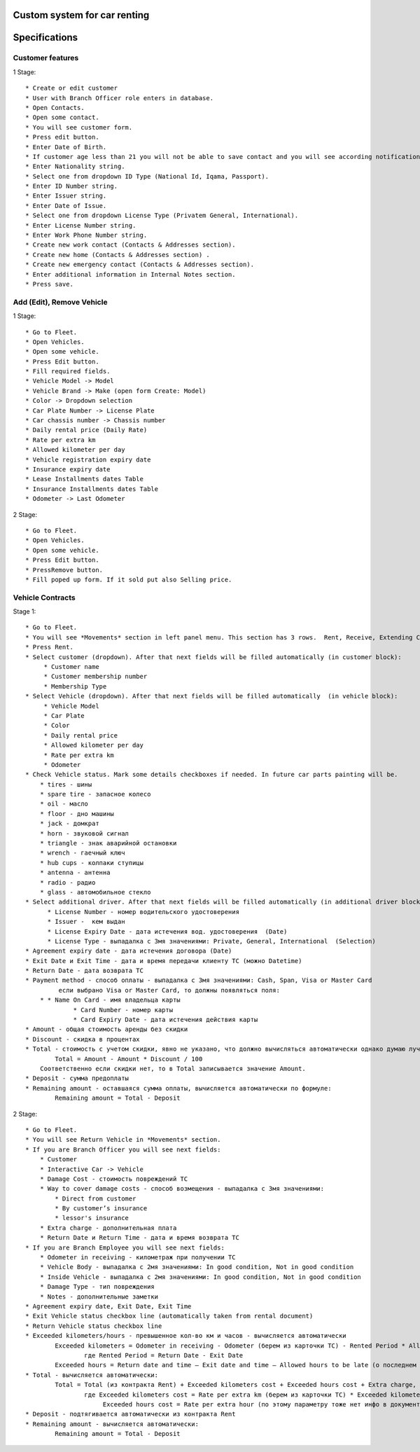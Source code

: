 ===============================
 Custom system for car renting
===============================


==============
Specifications
==============

Customer features
-----------------

1 Stage::

    * Create or edit customer
    * User with Branch Officer role enters in database.
    * Open Contacts.
    * Open some contact.
    * You will see customer form.
    * Press edit button.
    * Enter Date of Birth.
    * If customer age less than 21 you will not be able to save contact and you will see according notification.
    * Enter Nationality string.
    * Select one from dropdown ID Type (National Id, Iqama, Passport).
    * Enter ID Number string.
    * Enter Issuer string.
    * Enter Date of Issue.
    * Select one from dropdown License Type (Privatem General, International).
    * Enter License Number string.
    * Enter Work Phone Number string.
    * Create new work contact (Contacts & Addresses section).
    * Create new home (Contacts & Addresses section) .
    * Create new emergency contact (Contacts & Addresses section).
    * Enter additional information in Internal Notes section.
    * Press save.


Add (Edit), Remove Vehicle
--------------------------

1 Stage::

    * Go to Fleet.
    * Open Vehicles.
    * Open some vehicle.
    * Press Edit button.
    * Fill required fields.
    * Vehicle Model -> Model
    * Vehicle Brand -> Make (open form Create: Model)
    * Color -> Dropdown selection
    * Car Plate Number -> License Plate
    * Car chassis number -> Chassis number
    * Daily rental price (Daily Rate)
    * Rate per extra km
    * Allowed kilometer per day
    * Vehicle registration expiry date
    * Insurance expiry date
    * Lease Installments dates Table
    * Insurance Installments dates Table
    * Odometer -> Last Odometer
   
2 Stage::

    * Go to Fleet.
    * Open Vehicles.
    * Open some vehicle.
    * Press Edit button.
    * PressRemove button.
    * Fill poped up form. If it sold put also Selling price.


Vehicle Contracts
-----------------

Stage 1::

    * Go to Fleet.
    * You will see *Movements* section in left panel menu. This section has 3 rows.  Rent, Receive, Extending Contract, Return Vehicle. Actually its just a different representation fo same model with contract type binding.
    * Press Rent.
    * Select customer (dropdown). After that next fields will be filled automatically (in customer block):
         * Customer name
         * Customer membership number
         * Membership Type
    * Select Vehicle (dropdown). After that next fields will be filled automatically  (in vehicle block):
         * Vehicle Model
         * Car Plate
         * Color
         * Daily rental price
         * Allowed kilometer per day
         * Rate per extra km
         * Odometer
    * Check Vehicle status. Mark some details checkboxes if needed. In future car parts painting will be.
        * tires - шины
        * spare tire - запасное колесо
        * oil - масло
        * floor - дно машины
        * jack - домкрат
        * horn - звуковой сигнал
        * triangle - знак аварийной остановки
        * wrench - гаечный ключ
        * hub cups - колпаки ступицы
        * antenna - антенна
        * radio - радио
        * glass - автомобильное стекло
    * Select additional driver. After that next fields will be filled automatically (in additional driver block):     
          * License Number - номер водительского удостоверения
          * Issuer -  кем выдан
          * License Expiry Date - дата истечения вод. удостоверения  (Date)
          * License Type - выпадалка с 3мя значениями: Private, General, International  (Selection)
    * Agreement expiry date - дата истечения договора (Date)
    * Exit Date и Exit Time - дата и время передачи клиенту ТС (можно Datetime)
    * Return Date - дата возврата ТС
    * Payment method - способ оплаты - выпадалка с 3мя значениями: Cash, Span, Visa or Master Card
             если выбрано Visa or Master Card, то должны появляться поля:
        * * Name On Card - имя владельца карты
                 * Card Number - номер карты
                 * Card Expiry Date - дата истечения действия карты
    * Amount - общая стоимость аренды без скидки
    * Discount - скидка в процентах
    * Total - стоимость с учетом скидки, явно не указано, что должно вычисляться автоматически однако думаю лучше сделать auto calculated используя формулу:
            Total = Amount - Amount * Discount / 100
        Соответственно если скидки нет, то в Total записывается значение Amount.
    * Deposit - сумма предоплаты
    * Remaining amount - оставшаяся сумма оплаты, вычисляется автоматически по формуле:
            Remaining amount = Total - Deposit

2 Stage::

    * Go to Fleet.
    * You will see Return Vehicle in *Movements* section.
    * If you are Branch Officer you will see next fields:
        * Customer
        * Interactive Car -> Vehicle
        * Damage Cost - стоимость повреждений ТС
        * Way to cover damage costs - способ возмещения - выпадалка с 3мя значениями:
            * Direct from customer
            * By customer’s insurance
            * lessor's insurance
        * Extra charge - дополнительная плата
        * Return Date и Return Time - дата и время возврата ТС
    * If you are Branch Employee you will see next fields:
        * Odometer in receiving - километраж при получении ТС
        * Vehicle Body - выпадалка с 2мя значениями: In good condition, Not in good condition
        * Inside Vehicle - выпадалка с 2мя значениями: In good condition, Not in good condition
        * Damage Type - тип повреждения
        * Notes - дополнительные заметки
    * Agreement expiry date, Exit Date, Exit Time
    * Exit Vehicle status checkbox line (automatically taken from rental document)
    * Return Vehicle status checkbox line
    * Exceeded kilometers/hours - превышенное кол-во км и часов - вычисляется автоматически
            Exceeded kilometers = Odometer in receiving - Odometer (берем из карточки ТС) - Rented Period * Allowed kilometer per day (берем из карточки ТС),
                    где Rented Period = Return Date - Exit Date
            Exceeded hours = Return date and time – Exit date and time – Allowed hours to be late (о последнем параметре ни в какой из форм не упоминается, поэтому будем уточнять)
    * Total - вычисляется автоматически:
            Total = Total (из контракта Rent) + Exceeded kilometers cost + Exceeded hours cost + Extra charge,
                    где Exceeded kilometers cost = Rate per extra km (берем из карточки ТС) * Exceeded kilometers,
                         Exceeded hours cost = Rate per extra hour (по этому параметру тоже нет инфо в документе, будем уточниять) * Exceeded hours
    * Deposit - подтягивается автоматически из контракта Rent
    * Remaining amount - вычисляется автоматически:
            Remaining amount = Total - Deposit
